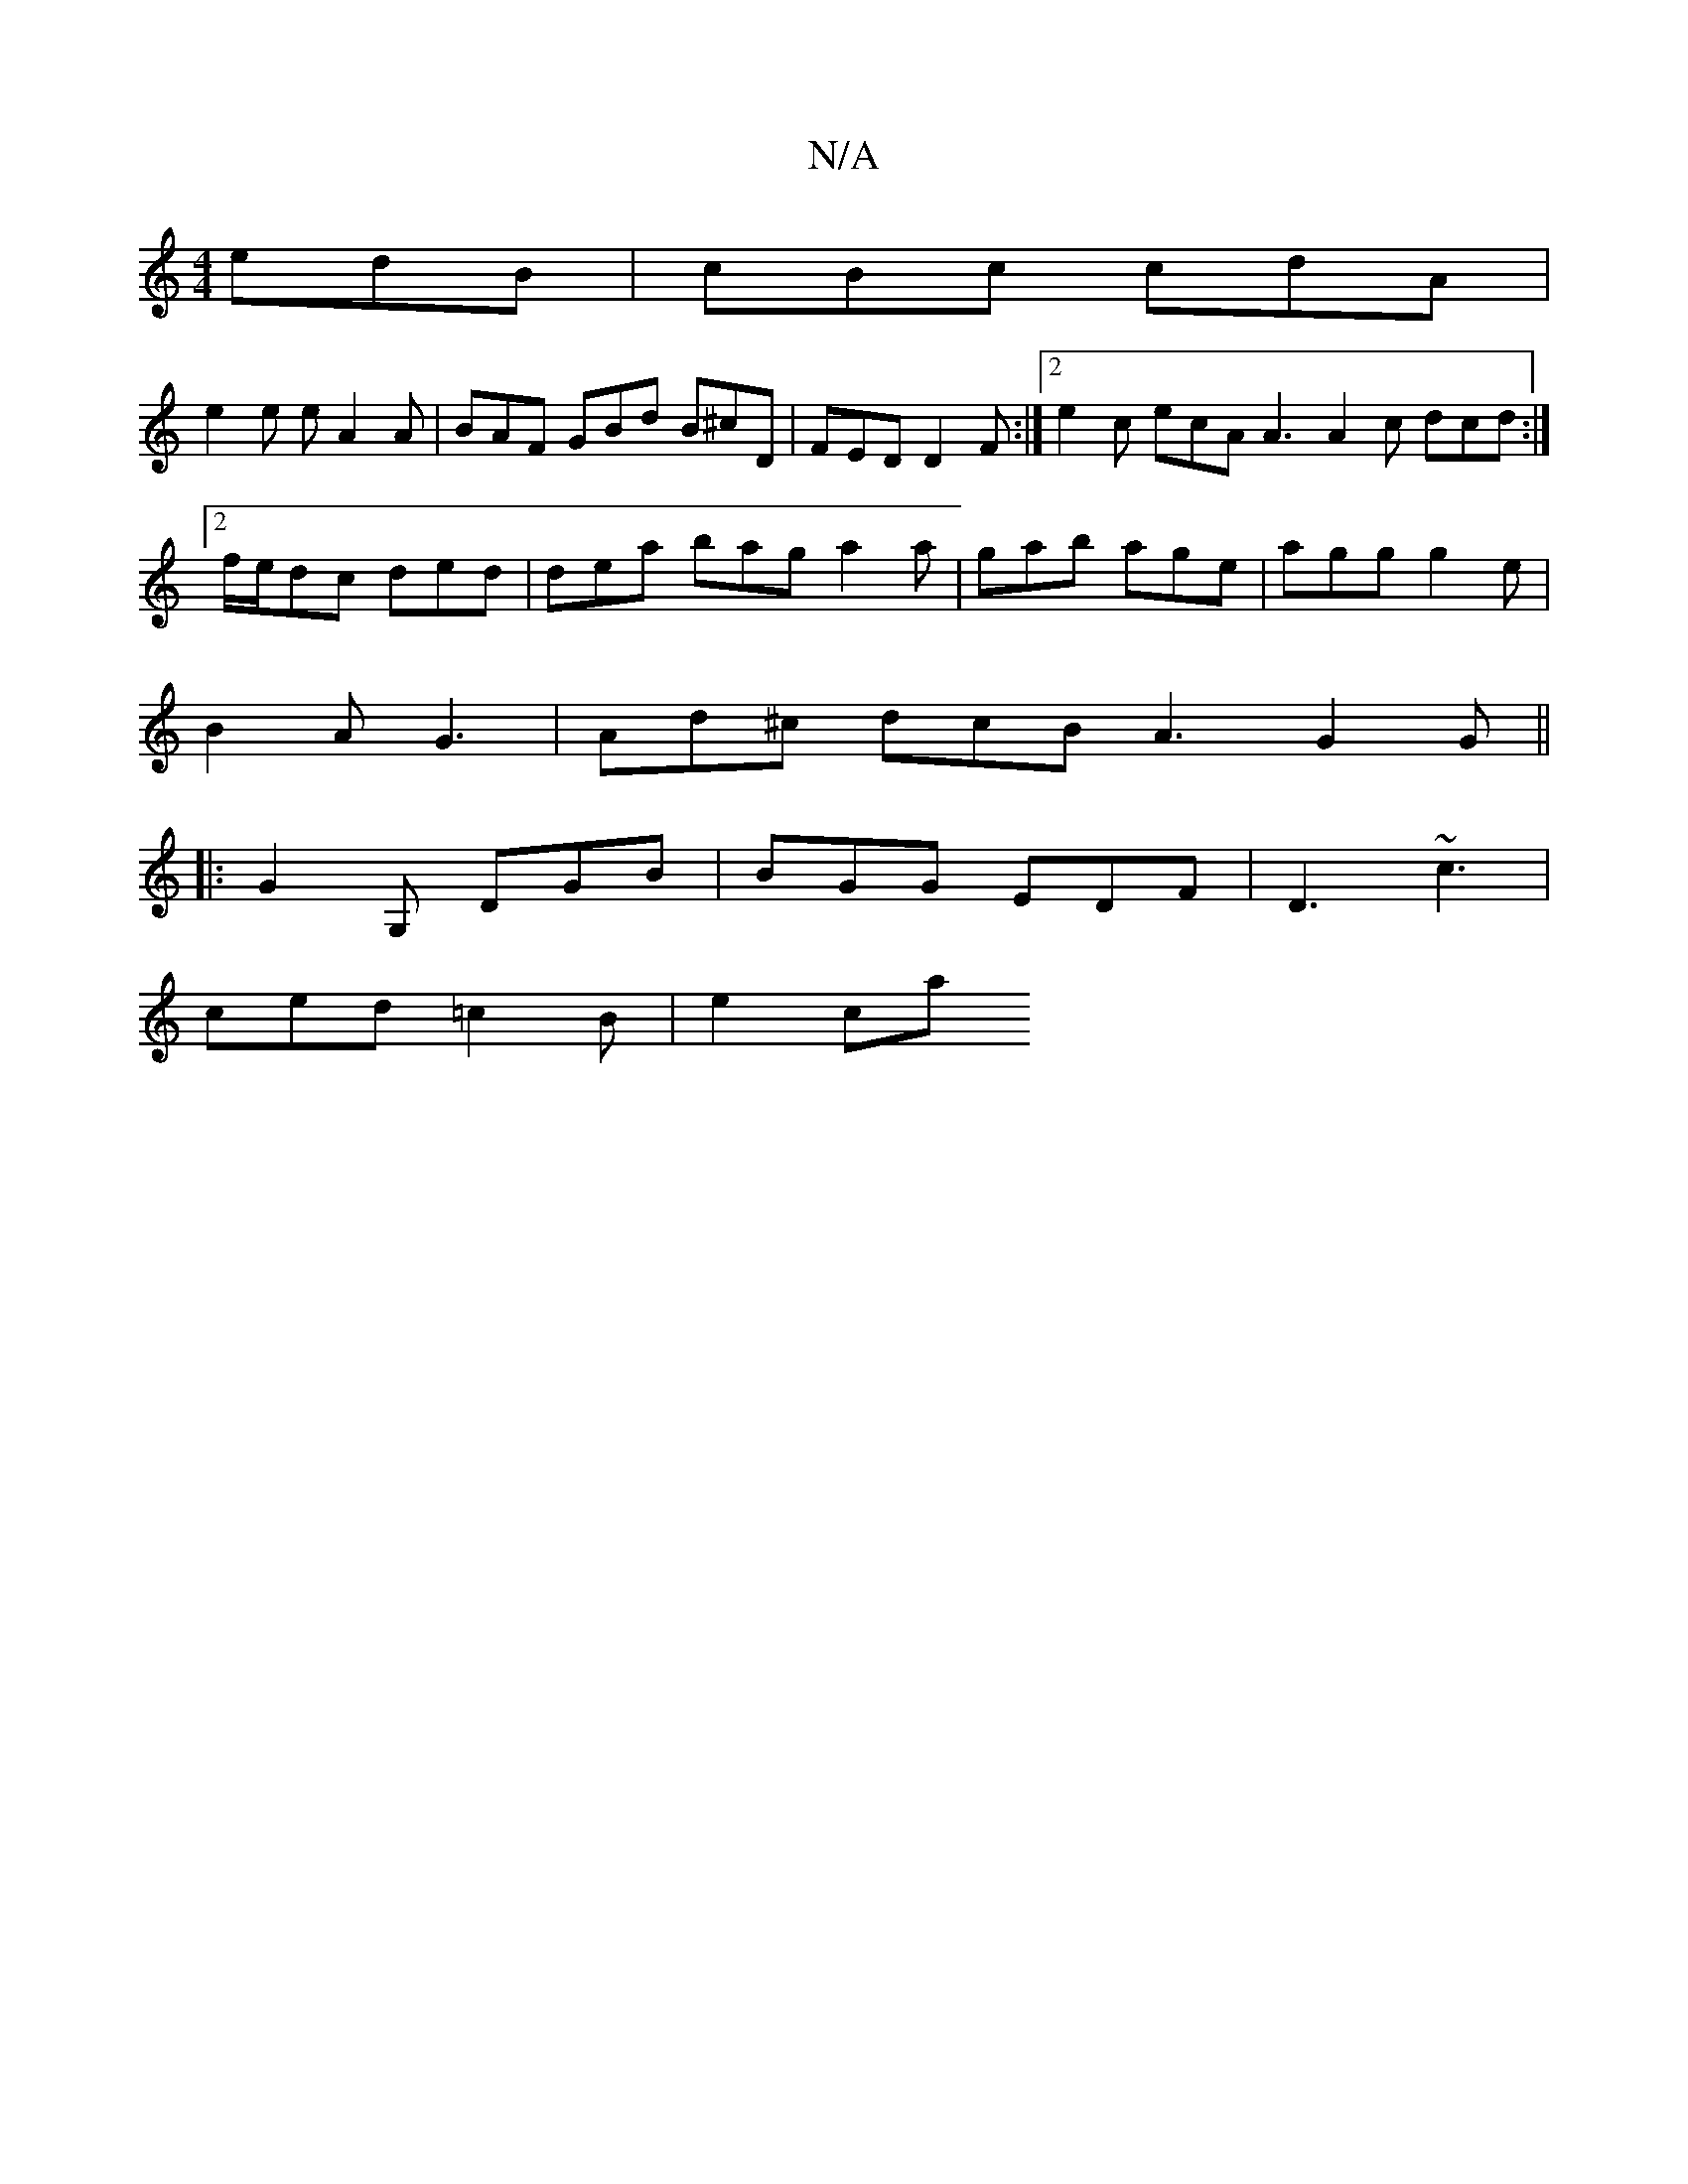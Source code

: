 X:1
T:N/A
M:4/4
R:N/A
K:Cmajor
edB | cBc cdA |
e2e eA2A | BAF GBd B^cD | FED D2F :|2 e2c ecA A3 A2 c dcd :|2 f/e/dc ded | dea bag a2a | gab age | agg g2e |
B2A G3 | Ad^c dcB A3 G2 G ||
|: G2G, DGB|BGG EDF|D3 ~c3 |
ced =c2B | e2 car